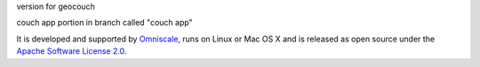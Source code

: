 version for geocouch

couch app portion in branch called "couch app"

It is developed and supported by `Omniscale <http://omniscale.com>`_, runs on
Linux or Mac OS X and is released as open source under the `Apache Software
License 2.0 <http://www.apache.org/licenses/LICENSE-2.0.html>`_.

